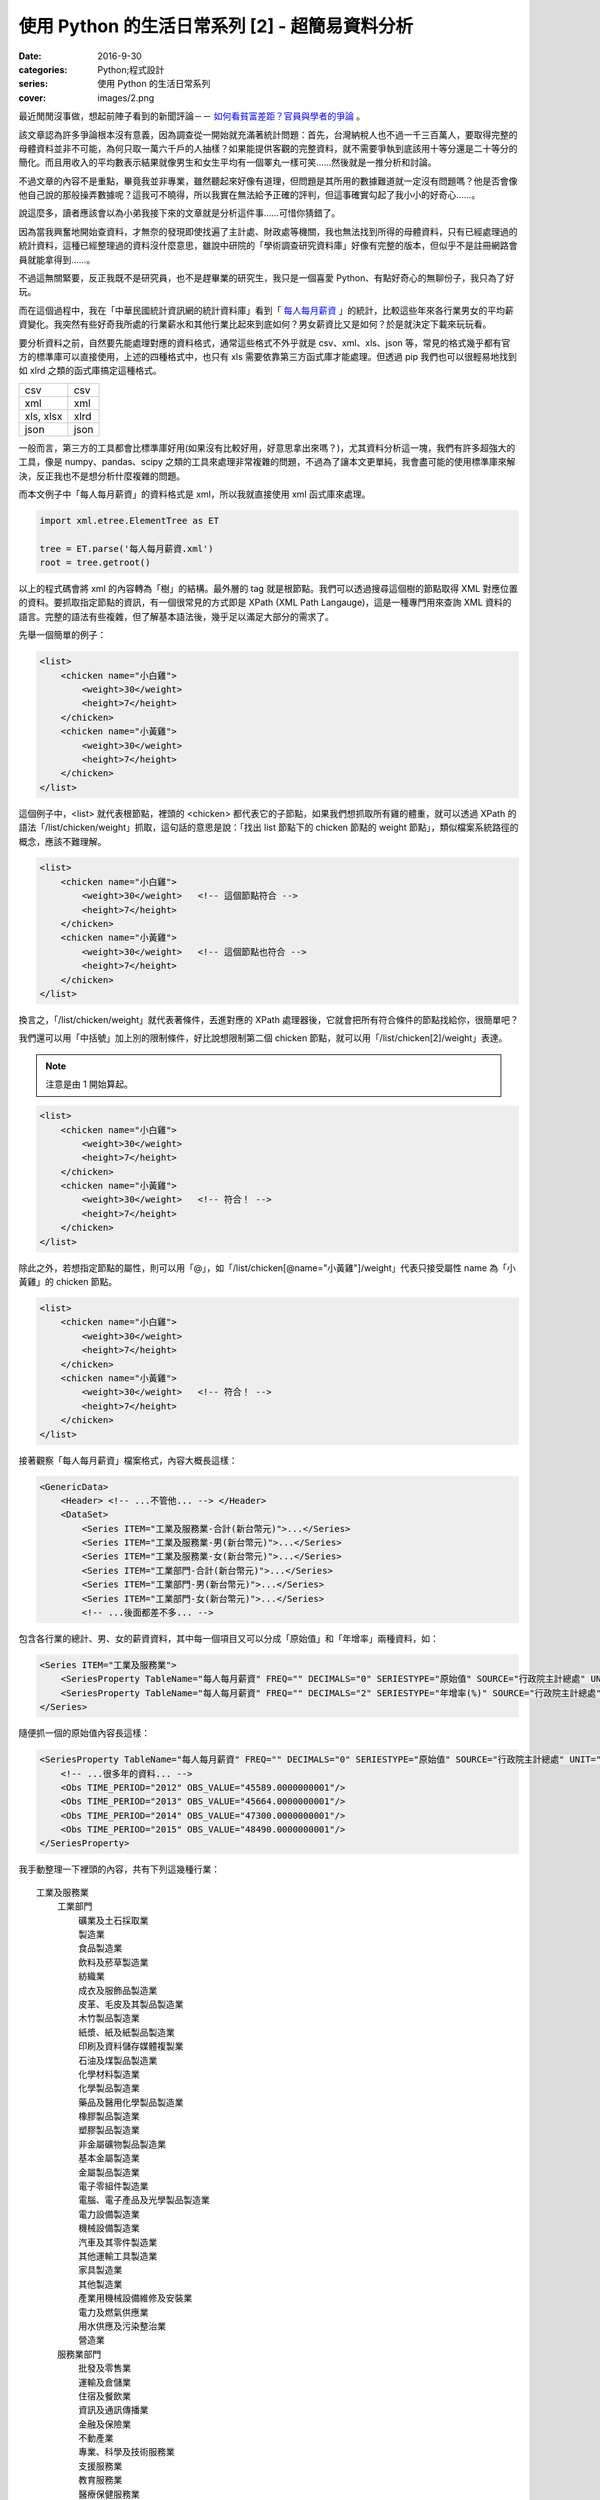 使用 Python 的生活日常系列 [2] - 超簡易資料分析
####################################################

:date: 2016-9-30
:categories: Python;程式設計
:series: 使用 Python 的生活日常系列
:cover: images/2.png

最近閒閒沒事做，想起前陣子看到的新聞評論－－ `如何看貧富差距？官員與學者的爭論 <http://www.thinkingtaiwan.com//content/5381>`_ 。

該文章認為許多爭論根本沒有意義，因為調查從一開始就充滿著統計問題：首先，台灣納稅人也不過一千三百萬人，要取得完整的母體資料並非不可能，為何只取一萬六千戶的人抽樣？如果能提供客觀的完整資料，就不需要爭執到底該用十等分還是二十等分的簡化。而且用收入的平均數表示結果就像男生和女生平均有一個睪丸一樣可笑……然後就是一推分析和討論。

不過文章的內容不是重點，畢竟我並非專業，雖然聽起來好像有道理，但問題是其所用的數據難道就一定沒有問題嗎？他是否會像他自己說的那般操弄數據呢？這我可不曉得，所以我實在無法給予正確的評判，但這事確實勾起了我小小的好奇心……。

說這麼多，讀者應該會以為小弟我接下來的文章就是分析這件事……可惜你猜錯了。

因為當我興奮地開始查資料，才無奈的發現即使找遍了主計處、財政處等機關，我也無法找到所得的母體資料，只有已經處理過的統計資料，這種已經整理過的資料沒什麼意思，雖說中研院的「學術調查研究資料庫」好像有完整的版本，但似乎不是註冊網路會員就能拿得到……。

不過這無關緊要，反正我既不是研究員，也不是趕畢業的研究生，我只是一個喜愛 Python、有點好奇心的無聊份子，我只為了好玩。

而在這個過程中，我在「中華民國統計資訊網的統計資料庫」看到「 `每人每月薪資 <http://statdb.dgbas.gov.tw/PXweb/XMLFile/LaborForce/LM6201A1A.xml>`_ 」的統計，比較這些年來各行業男女的平均薪資變化。我突然有些好奇我所處的行業薪水和其他行業比起來到底如何？男女薪資比又是如何？於是就決定下載來玩玩看。

要分析資料之前，自然要先能處理對應的資料格式，通常這些格式不外乎就是 csv、xml、xls、json 等，常見的格式幾乎都有官方的標準庫可以直接使用，上述的四種格式中，也只有 xls 需要依靠第三方函式庫才能處理。但透過 pip 我們也可以很輕易地找到如 xlrd 之類的函式庫搞定這種格式。

============= ============
  csv          csv
  xml          xml
  xls, xlsx    xlrd
  json         json
============= ============

一般而言，第三方的工具都會比標準庫好用(如果沒有比較好用，好意思拿出來嗎？)，尤其資料分析這一塊，我們有許多超強大的工具，像是 numpy、pandas、scipy 之類的工具來處理非常複雜的問題，不過為了讓本文更單純，我會盡可能的使用標準庫來解決，反正我也不是想分析什麼複雜的問題。 

而本文例子中「每人每月薪資」的資料格式是 xml，所以我就直接使用 xml 函式庫來處理。

.. code-block:: python

    import xml.etree.ElementTree as ET

    tree = ET.parse('每人每月薪資.xml')
    root = tree.getroot()

以上的程式碼會將 xml 的內容轉為「樹」的結構。最外層的 tag 就是根節點。我們可以透過搜尋這個樹的節點取得 XML 對應位置的資料。要抓取指定節點的資訊，有一個很常見的方式即是 XPath (XML Path Langauge)，這是一種專門用來查詢 XML 資料的語言。完整的語法有些複雜，但了解基本語法後，幾乎足以滿足大部分的需求了。

先舉一個簡單的例子：

.. code-block:: XML

    <list>
        <chicken name="小白雞">
            <weight>30</weight>
            <height>7</height>
        </chicken>
        <chicken name="小黃雞">
            <weight>30</weight>
            <height>7</height>
        </chicken>
    </list>

這個例子中，<list> 就代表根節點，裡頭的 <chicken> 都代表它的子節點，如果我們想抓取所有雞的體重，就可以透過 XPath 的語法「/list/chicken/weight」抓取，這句話的意思是說：「找出 list 節點下的 chicken 節點的 weight 節點」，類似檔案系統路徑的概念，應該不難理解。

.. code-block:: XML

    <list>
        <chicken name="小白雞">
            <weight>30</weight>   <!-- 這個節點符合 -->
            <height>7</height>
        </chicken>
        <chicken name="小黃雞">
            <weight>30</weight>   <!-- 這個節點也符合 -->
            <height>7</height>
        </chicken>
    </list>


換言之，「/list/chicken/weight」就代表著條件，丟進對應的 XPath 處理器後，它就會把所有符合條件的節點找給你，很簡單吧？

我們還可以用「中括號」加上別的限制條件，好比說想限制第二個 chicken 節點，就可以用「/list/chicken[2]/weight」表達。

.. note:: 注意是由 1 開始算起。

.. code-block:: XML

    <list>
        <chicken name="小白雞">
            <weight>30</weight>   
            <height>7</height>
        </chicken>
        <chicken name="小黃雞">
            <weight>30</weight>   <!-- 符合！ -->
            <height>7</height>
        </chicken>
    </list>


除此之外，若想指定節點的屬性，則可以用「@」，如「/list/chicken[@name="小黃雞"]/weight」代表只接受屬性 name 為「小黃雞」的 chicken 節點。

.. code-block:: XML

    <list>
        <chicken name="小白雞">
            <weight>30</weight>   
            <height>7</height>
        </chicken>
        <chicken name="小黃雞">
            <weight>30</weight>   <!-- 符合！ -->
            <height>7</height>
        </chicken>
    </list>

接著觀察「每人每月薪資」檔案格式，內容大概長這樣：

.. code-block:: XML

    <GenericData>
        <Header> <!-- ...不管他... --> </Header>
        <DataSet>
            <Series ITEM="工業及服務業-合計(新台幣元)">...</Series>
            <Series ITEM="工業及服務業-男(新台幣元)">...</Series>
            <Series ITEM="工業及服務業-女(新台幣元)">...</Series>
            <Series ITEM="工業部門-合計(新台幣元)">...</Series>
            <Series ITEM="工業部門-男(新台幣元)">...</Series>
            <Series ITEM="工業部門-女(新台幣元)">...</Series>
            <!-- ...後面都差不多... -->

包含各行業的總計、男、女的薪資資料，其中每一個項目又可以分成「原始值」和「年增率」兩種資料，如：

.. code-block:: XML

    <Series ITEM="工業及服務業">
        <SeriesProperty TableName="每人每月薪資" FREQ="" DECIMALS="0" SERIESTYPE="原始值" SOURCE="行政院主計總處" UNIT="新台幣元"><!-- ... --></SeriesProperty>
        <SeriesProperty TableName="每人每月薪資" FREQ="" DECIMALS="2" SERIESTYPE="年增率(%)" SOURCE="行政院主計總處" UNIT="新台幣元"><!-- ... --></SeriesProperty>
    </Series>

隨便抓一個的原始值內容長這樣：

.. code-block:: XML

    <SeriesProperty TableName="每人每月薪資" FREQ="" DECIMALS="0" SERIESTYPE="原始值" SOURCE="行政院主計總處" UNIT="新台幣元">
        <!-- ...很多年的資料... -->
        <Obs TIME_PERIOD="2012" OBS_VALUE="45589.0000000001"/>
        <Obs TIME_PERIOD="2013" OBS_VALUE="45664.0000000001"/>
        <Obs TIME_PERIOD="2014" OBS_VALUE="47300.0000000001"/>
        <Obs TIME_PERIOD="2015" OBS_VALUE="48490.0000000001"/>
    </SeriesProperty>

我手動整理一下裡頭的內容，共有下列這幾種行業：

::

    工業及服務業
        工業部門
            礦業及土石採取業
            製造業
            食品製造業
            飲料及菸草製造業
            紡織業
            成衣及服飾品製造業
            皮革、毛皮及其製品製造業
            木竹製品製造業
            紙漿、紙及紙製品製造業
            印刷及資料儲存媒體複製業
            石油及煤製品製造業
            化學材料製造業
            化學製品製造業
            藥品及醫用化學製品製造業
            橡膠製品製造業
            塑膠製品製造業
            非金屬礦物製品製造業
            基本金屬製造業
            金屬製品製造業
            電子零組件製造業
            電腦、電子產品及光學製品製造業
            電力設備製造業
            機械設備製造業
            汽車及其零件製造業
            其他運輸工具製造業
            家具製造業
            其他製造業
            產業用機械設備維修及安裝業
            電力及燃氣供應業
            用水供應及污染整治業
            營造業
        服務業部門
            批發及零售業
            運輸及倉儲業
            住宿及餐飲業
            資訊及通訊傳播業
            金融及保險業
            不動產業
            專業、科學及技術服務業
            支援服務業
            教育服務業
            醫療保健服務業
            藝術、娛樂及休閒服務業
            其他服務業

估計我大概是屬於「資訊及通訊傳播業」吧？看完這些資料，我有點好奇「資訊及通訊傳播業」和其他行業比起來到底如何呢？為了省麻煩，直接比較 2015 年的薪水好了。

終於到了使用 Python 的時間了！

先來抓取資料：

.. code-block:: python

    import xml.etree.ElementTree as ET


    tree = ET.parse('每人每月薪資.xml')
    root = tree.getroot()

    data_set = dict()

    # findall 可以接受 XPath 語法，然後回傳所有符合條件的節點
    for series_node in root.findall('./DataSet/Series'):
        item_name = series_node.get('ITEM')

        # 先只計算合計，不管男女
        if '合計' not in item_name:
            continue

        industry = item_name.replace("-合計(新台幣元)", "")

        # data_set[行業] = 薪水
        data_set[industry] = float(series_node.find( './SeriesProperty[@SERIESTYPE="原始值"]/Obs[@TIME_PERIOD="2015"]').get('OBS_VALUE'))

現在各行業的薪水資訊都有了，再來根據「薪水」排序即可。不過這樣看起來就太遜了，不方便炫耀，所以果然還是要圖形化才行。

至於要怎麼畫圖表呢？那自然就得用著名的 Matplotlib 函式庫了。

Matplotlib 是一個專門畫圖表的工具，用法據說和 MATLAB 相當接近，對其使用者來說非常好學，可惜我沒用過 MATLAB，所以對我沒差。

由於 matplotlib 功能超強大，幾乎什麼都可以畫，畫「點」、畫「線」、畫「面」都難不倒它，畫一張圖也可，畫多張圖也可，甚至多張圖重覆畫在同一張圖也可，因為什麼都可以，所以操作上稍微有點複雜。

這裡直接用例子介紹：

.. code-block:: python

    # 設定中文字體
    font = font_manager.FontProperties(fname='./mingliu.ttc')

    # 建立一個可以實際放圖表的地方 (figsize 可以指定大小)
    fig = plt.figure(figsize=(20,20))

    # 在上面建一個可以畫圖的區域 Ax (裡頭可以有自己的座標系什麼的)
    ax = fig.add_subplot(1, 1, 1) # 1 分別代表第幾行、第幾列和第幾個

    # matplotlib 提供多種函式可以畫不同的圖，此例為水平條形圖
    # 第一個參數代表垂直方向的值，後者代表對應水平方向的值
    # 兩者皆為 array-like 的型態。
    ax.barh(range(len(industries)), salaries)

    # 設定標題
    ax.set_title("歷年來「資訊及通訊傳播業」和其他行業比較", fontsize=25, fontproperties=font)

    # 設定 x 軸的文字
    ax.set_xlabel("收入", fontproperties=font, fontsize=20)

    # 設定 y 軸的大小限制
    ax.set_ylim([0, len(industries)])

    # 設定 x 軸的文字
    ax.set_ylabel("行業類別", fontproperties=font, fontsize=20)
    
    # 設定 y 軸那些值需要顯示(之所以加 0.5 是因為我想要讓文字顯示在中間)
    ax.set_yticks([a+0.5 for a in range(len(industries))])
    
    # 決定實際顯示的文字
    yticklabels = ax.set_yticklabels(industries, fontproperties=font, fontsize=16)

    # 回傳的物件還可以做更細的設定
    target_label = yticklabels[industries.index("資訊及通訊傳播業")]
    target_label.set_color('red')

    # 顯示
    plt.show()

雖然看起來很多行，但多數都是為了美觀而做的相關設定。概念上，首先就是要用建立一個 Figure，你可以指定大小、解析度等。

然後在 Figure 上建立 Axe 或 Subplot，如果要直接指定具體的位置大小就用 Axe，而 Subplot 則可以讓你用「上下幾分之幾、左右幾分之幾的位置」方式指定。前者比較有彈性，後者很多時候用起來比較方便。

接下來就可以在 Axe 上畫各種圖表，像是長條圖、折線圖、直方圖等。

剛剛所提幾乎所有元素都可以再微調，這就很廢功夫了，可能需要查看官方文件才能了解。

總之，最後畫出來的圖形長成這樣子：

.. image:: images/1.png

可以看得得出來「資訊及通訊傳播業」排第四，第一名是「電力及燃氣供應業」而且還多出第二名不少；最後一名則是教育服務業。

實話說我現在才知道原來「電力及燃氣供應業」這麼賺錢，不過仔細想想「基礎設施」賺錢好像也沒什麼不對，但我有一點一直搞不清楚，為什麼「教育服務業」這麼不賺錢，還有那麼多人想當、或是「被想當」老師呢？只能說這個世界充滿著各種神秘的現象。

這份資料也有包含男生和女生的薪水，我也來試試歷年的「資訊及通訊傳播業」的男女薪資比為何，看看什麼時候咱們辛苦的程式工作者在未來有沒有女性數量大爆發的可能性？

稍為改一下剛才的程式碼：

.. code-block:: python

    data_set = dict()
    for series_node in root.findall('./DataSet/Series'):
        item_name = series_node.get('ITEM')

        # 偷懶做法，反正我只要資訊通訊傳播業
        if "資訊及通訊傳播業" not in item_name:
            continue

        race = item_name[9]  # 男 or 女

        def parse_salary(node):
            if node.get('OBS_VALUE') != '':
                return float(node.get('OBS_VALUE'))
            else:
                return None

        expression = './SeriesProperty[@SERIESTYPE="原始值"]/*'
        data_set[race] = [parse_salary(node) for node in series_node.findall(expression)]

資料結構改一下，然後畫成折線圖：

.. code-block:: python

    fig = plt.figure(figsize=(8, 8))
    ax = fig.add_subplot(1, 1, 1)

    for race in data_set:
        data = data_set[race]
        ax.plot(list(range(1973, 2016)), data, '-', label=race)

    ax.set_title("歷年來「資訊及通訊傳播業」和男女薪水比較", fontsize=25, fontproperties=font)
    ax.set_ylabel("收入", fontproperties=font, fontsize=20)

    legend = ax.legend(loc='upper left', shadow=True) 
    for label in legend.get_texts():
        label.set_fontsize(25)
        label.set_font_properties(font)

    plt.show()

最後畫出來的圖形大概長成這樣子：

.. image:: images/2.png

可以看出來，女生薪水增長的速度明顯比不上男生，男女薪水確實有落差，看來女性大爆發的未來還要再等等了。

不過我個人還是很有信心！現在台灣女多男少，男生已經在不知不覺中變成少數族群了，再加上現在又出一位女性總統，女生還有什麼不可以做的？更何況這個行業並不是體力活(加班不知道算不算？)，男性並沒有特別的優勢，沒道理這個行業就該全是男性……所謂風水輪流轉，也許是時候該換男生被壓迫了喔喔喔！

以上。

.. note:: 不過說起來，這個行業薪水真的有這麼高嗎？


相關檔案：

* `第一個例子 <files/1.py>`_ 
* `第二個例子 <files/2.py>`_ 
